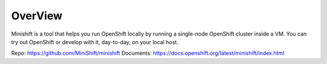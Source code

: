 OverView
========

Minishift is a tool that helps you run OpenShift locally by running a single-node OpenShift cluster inside a VM.
You can try out OpenShift or develop with it, day-to-day, on your local host.

Repo: https://github.com/MiniShift/minishift
Documents: https://docs.openshift.org/latest/minishift/index.html

